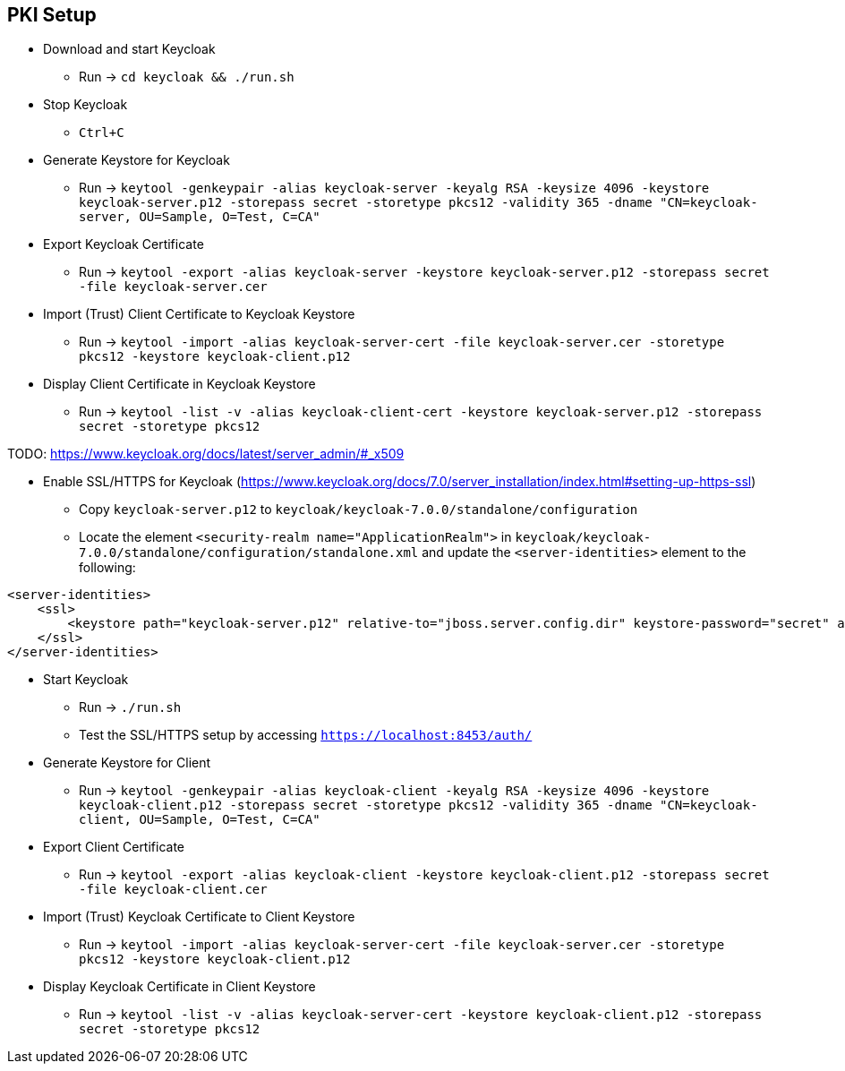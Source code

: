 == PKI Setup

* Download and start Keycloak
** Run -> `cd keycloak && ./run.sh`

* Stop Keycloak
** `Ctrl+C`

* Generate Keystore for Keycloak
** Run -> `keytool -genkeypair -alias keycloak-server -keyalg RSA -keysize 4096 -keystore keycloak-server.p12 -storepass secret -storetype pkcs12 -validity 365 -dname "CN=keycloak-server, OU=Sample, O=Test, C=CA"`

* Export Keycloak Certificate
** Run -> `keytool -export -alias keycloak-server -keystore keycloak-server.p12 -storepass secret -file keycloak-server.cer`

* Import (Trust) Client Certificate to Keycloak Keystore
** Run -> `keytool -import -alias keycloak-server-cert -file keycloak-server.cer -storetype pkcs12 -keystore keycloak-client.p12`

* Display Client Certificate in Keycloak Keystore
** Run -> `keytool -list -v -alias keycloak-client-cert -keystore keycloak-server.p12 -storepass secret -storetype pkcs12`


TODO: https://www.keycloak.org/docs/latest/server_admin/#_x509

* Enable SSL/HTTPS for Keycloak (https://www.keycloak.org/docs/7.0/server_installation/index.html#setting-up-https-ssl)
** Copy `keycloak-server.p12` to `keycloak/keycloak-7.0.0/standalone/configuration`
** Locate the element `<security-realm name="ApplicationRealm">` in `keycloak/keycloak-7.0.0/standalone/configuration/standalone.xml` and update the `<server-identities>` element to the following:

```xml
<server-identities>
    <ssl>
        <keystore path="keycloak-server.p12" relative-to="jboss.server.config.dir" keystore-password="secret" alias="keycloak-server" />
    </ssl>
</server-identities>
```

* Start Keycloak
** Run -> `./run.sh`
** Test the SSL/HTTPS setup by accessing `https://localhost:8453/auth/`

* Generate Keystore for Client
** Run -> `keytool -genkeypair -alias keycloak-client -keyalg RSA -keysize 4096 -keystore keycloak-client.p12 -storepass secret -storetype pkcs12 -validity 365 -dname "CN=keycloak-client, OU=Sample, O=Test, C=CA"`

* Export Client Certificate
** Run -> `keytool -export -alias keycloak-client -keystore keycloak-client.p12 -storepass secret -file keycloak-client.cer`

* Import (Trust) Keycloak Certificate to Client Keystore
** Run -> `keytool -import -alias keycloak-server-cert -file keycloak-server.cer -storetype pkcs12 -keystore keycloak-client.p12`

* Display Keycloak Certificate in Client Keystore
** Run -> `keytool -list -v -alias keycloak-server-cert -keystore keycloak-client.p12 -storepass secret -storetype pkcs12`
